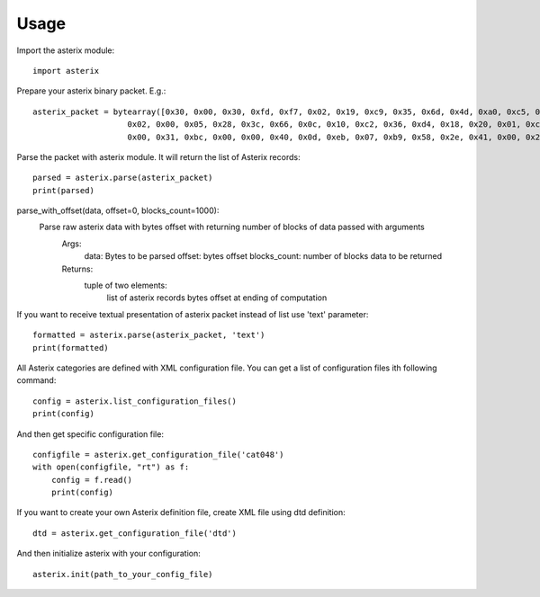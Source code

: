.. _usage:

Usage
=====

Import the asterix module::

    import asterix


Prepare your asterix binary packet. E.g.::

    asterix_packet = bytearray([0x30, 0x00, 0x30, 0xfd, 0xf7, 0x02, 0x19, 0xc9, 0x35, 0x6d, 0x4d, 0xa0, 0xc5, 0xaf, 0xf1, 0xe0,
                        0x02, 0x00, 0x05, 0x28, 0x3c, 0x66, 0x0c, 0x10, 0xc2, 0x36, 0xd4, 0x18, 0x20, 0x01, 0xc0, 0x78,
                        0x00, 0x31, 0xbc, 0x00, 0x00, 0x40, 0x0d, 0xeb, 0x07, 0xb9, 0x58, 0x2e, 0x41, 0x00, 0x20, 0xf5])


Parse the packet with asterix module. It will return the list of Asterix records::

    parsed = asterix.parse(asterix_packet)
    print(parsed)


parse_with_offset(data, offset=0, blocks_count=1000):
 Parse raw asterix data with bytes offset with returning number of blocks of data passed with arguments
     Args:
         data: Bytes to be parsed
         offset: bytes offset
         blocks_count: number of blocks data to be returned
     Returns:
         tuple of two elements:
             list of asterix records
             bytes offset at ending of computation
 	
If you want to receive textual presentation of asterix packet instead of list use 'text' parameter::

    formatted = asterix.parse(asterix_packet, 'text')
    print(formatted)

All Asterix categories are defined with XML configuration file.
You can get a list of configuration files ith following command::

    config = asterix.list_configuration_files()
    print(config)

And then get specific configuration file::

    configfile = asterix.get_configuration_file('cat048')
    with open(configfile, "rt") as f:
        config = f.read()
        print(config)

If you want to create your own Asterix definition file, create XML file using dtd definition::

    dtd = asterix.get_configuration_file('dtd')


And then initialize asterix with your configuration::

    asterix.init(path_to_your_config_file)

